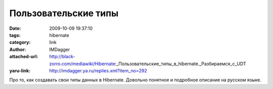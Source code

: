 Пользовательские типы
=====================
:date: 2009-10-09 19:37:10
:tags: hibernate
:category: link
:author: IMDagger
:attached-url: http://black-zorro.com/mediawiki/Hibernate:_Пользовательские_типы_в_hibernate._Разбираемся_с_UDT
:yaru-link: http://imdagger.ya.ru/replies.xml?item_no=292

Про то, как создавать свои типы данных в Hibernate. Довольно понятное и
подробное описание на русском языке.

